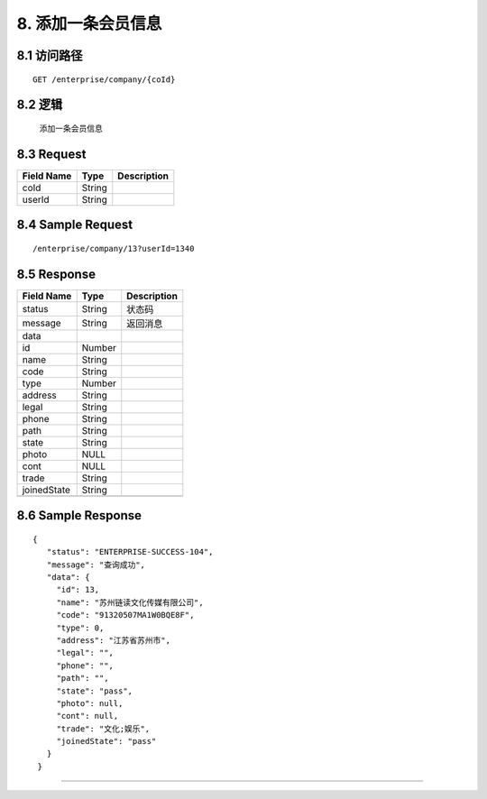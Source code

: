 8. 添加一条会员信息
^^^^^^^^^^^^^^^^^^^^^^^^^^^^^^^^^^^^^^^^^^

8.1 访问路径
>>>>>>>>>>>>>>>>>>>>>>>>>>>>>>>>>>>>>>>>>>>>>>>>>>>>
::

 GET /enterprise/company/{coId}

8.2 逻辑
>>>>>>>>>>>>>>>>>>>>>>>>>>>>>>>>>>>>>>>>>>>>>>>>>>>>

 添加一条会员信息

8.3 Request
>>>>>>>>>>>>>>>>>>>>>>>>>>>>>>>>>>>>>>>>>>>>>>>>>>>>
=============== =============== =============================================
  Field Name         Type                        Description                 
=============== =============== =============================================
     coId           String      
--------------- --------------- ---------------------------------------------
    userId          String      
=============== =============== =============================================

8.4 Sample Request
>>>>>>>>>>>>>>>>>>>>>>>>>>>>>>>>>>>>>>>>>>>>>>>>>>>>
::

 /enterprise/company/13?userId=1340

8.5 Response
>>>>>>>>>>>>>>>>>>>>>>>>>>>>>>>>>>>>>>>>>>>>>>>>>>>>
=============== =============== =============================================
  Field Name         Type                        Description                 
=============== =============== =============================================
    status          String                           状态码                     
--------------- --------------- ---------------------------------------------
    message         String                          返回消息                     
--------------- --------------- ---------------------------------------------
     data       
--------------- --------------- ---------------------------------------------
      id            Number      
--------------- --------------- ---------------------------------------------
     name           String      
--------------- --------------- ---------------------------------------------
     code           String      
--------------- --------------- ---------------------------------------------
     type           Number      
--------------- --------------- ---------------------------------------------
    address         String      
--------------- --------------- ---------------------------------------------
     legal          String      
--------------- --------------- ---------------------------------------------
     phone          String      
--------------- --------------- ---------------------------------------------
     path           String      
--------------- --------------- ---------------------------------------------
     state          String      
--------------- --------------- ---------------------------------------------
     photo           NULL       
--------------- --------------- ---------------------------------------------
     cont            NULL       
--------------- --------------- ---------------------------------------------
     trade          String      
--------------- --------------- ---------------------------------------------
  joinedState       String      
--------------- --------------- ---------------------------------------------
=============== =============== =============================================

8.6 Sample Response
>>>>>>>>>>>>>>>>>>>>>>>>>>>>>>>>>>>>>>>>>>>>>>>>>>>>
::

   {
      "status": "ENTERPRISE-SUCCESS-104",
      "message": "查询成功",
      "data": {
        "id": 13,
        "name": "苏州链读文化传媒有限公司",
        "code": "91320507MA1W0BQE8F",
        "type": 0,
        "address": "江苏省苏州市",
        "legal": "",
        "phone": "",
        "path": "",
        "state": "pass",
        "photo": null,
        "cont": null,
        "trade": "文化;娱乐",
        "joinedState": "pass"
      }
    }

---------------------------------------------
